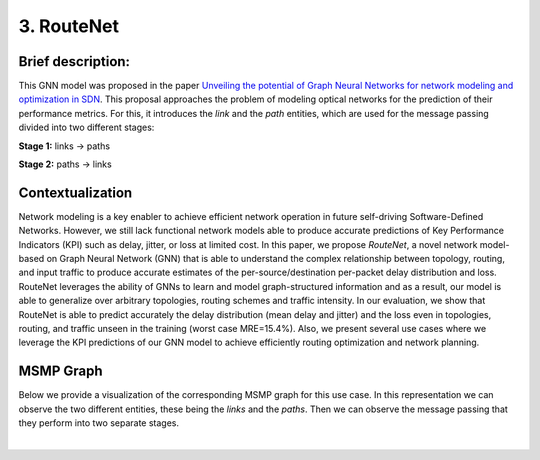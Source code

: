 3. RouteNet
-----------

Brief description:
~~~~~~~~~~~~~~~~~~

This GNN model was proposed in the paper `Unveiling the potential of Graph
Neural Networks for network modeling and optimization in
SDN <https://arxiv.org/abs/1901.08113>`__. This proposal approaches the
problem of modeling optical networks for the prediction of their
performance metrics. For this, it introduces the *link* and the *path*
entities, which are used for the message passing divided into two
different stages:

**Stage 1:** links -> paths

**Stage 2:** paths -> links

Contextualization
~~~~~~~~~~~~~~~~~

Network modeling is a key enabler to achieve efficient network operation
in future self-driving Software-Defined Networks. However, we still lack
functional network models able to produce accurate predictions of Key
Performance Indicators (KPI) such as delay, jitter, or loss at limited
cost. In this paper, we propose *RouteNet*, a novel network model-based
on Graph Neural Network (GNN) that is able to understand the complex
relationship between topology, routing, and input traffic to produce
accurate estimates of the per-source/destination per-packet delay
distribution and loss. RouteNet leverages the ability of GNNs to learn
and model graph-structured information and as a result, our model is
able to generalize over arbitrary topologies, routing schemes and
traffic intensity. In our evaluation, we show that RouteNet is able to
predict accurately the delay distribution (mean delay and jitter) and
the loss even in topologies, routing, and traffic unseen in the training
(worst case MRE=15.4%). Also, we present several use cases where we
leverage the KPI predictions of our GNN model to achieve efficiently
routing optimization and network planning.

MSMP Graph
~~~~~~~~~~

Below we provide a visualization of the corresponding MSMP graph for
this use case. In this representation we can observe the two different
entities, these being the *links* and the *paths*. Then we can observe
the message passing that they perform into two separate stages.

.. image::Images/msmp_routenet.png
    :align:center

.. button::
   :text: Try RouteNet
   :link: https://github.com/knowledgedefinednetworking/ignnition/tree/main/examples/Routenet

|
